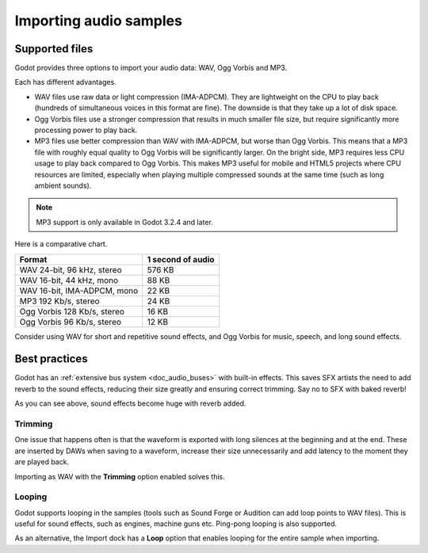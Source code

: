 .. _doc_importing_audio_samples:

Importing audio samples
=======================

Supported files
---------------

Godot provides three options to import your audio data: WAV, Ogg Vorbis
and MP3.

Each has different advantages.

* WAV files use raw data or light compression (IMA-ADPCM). They are lightweight
  on the CPU to play back (hundreds of simultaneous voices in this format are
  fine). The downside is that they take up a lot of disk space.
* Ogg Vorbis files use a stronger compression that results in much
  smaller file size, but require significantly more processing power to
  play back.
* MP3 files use better compression than WAV with IMA-ADPCM, but worse than
  Ogg Vorbis. This means that a MP3 file with roughly equal quality to
  Ogg Vorbis will be significantly larger. On the bright side, MP3 requires
  less CPU usage to play back compared to Ogg Vorbis. This makes MP3 useful
  for mobile and HTML5 projects where CPU resources are limited, especially
  when playing multiple compressed sounds at the same time (such as long
  ambient sounds).

.. note::

    MP3 support is only available in Godot 3.2.4 and later.

Here is a comparative chart.

+-----------------------------+-------------------+
| Format                      | 1 second of audio |
+=============================+===================+
| WAV 24-bit, 96 kHz, stereo  | 576 KB            |
+-----------------------------+-------------------+
| WAV 16-bit, 44 kHz, mono    | 88 KB             |
+-----------------------------+-------------------+
| WAV 16-bit, IMA-ADPCM, mono | 22 KB             |
+-----------------------------+-------------------+
| MP3 192 Kb/s, stereo        | 24 KB             |
+-----------------------------+-------------------+
| Ogg Vorbis 128 Kb/s, stereo | 16 KB             |
+-----------------------------+-------------------+
| Ogg Vorbis 96 Kb/s, stereo  | 12 KB             |
+-----------------------------+-------------------+

Consider using WAV for short and repetitive sound effects, and Ogg Vorbis
for music, speech, and long sound effects.

Best practices
--------------

Godot has an :ref:`extensive bus system <doc_audio_buses>` with built-in effects.
This saves SFX artists the need to add reverb to the sound effects,
reducing their size greatly and ensuring correct trimming. Say no to SFX
with baked reverb!

.. image:: img/reverb.png

As you can see above, sound effects become huge with reverb added.

Trimming
~~~~~~~~

One issue that happens often is that the waveform is exported with long
silences at the beginning and at the end. These are inserted by
DAWs when saving to a waveform, increase their size unnecessarily and
add latency to the moment they are played back.

Importing as WAV with the **Trimming** option enabled solves
this.

Looping
~~~~~~~

Godot supports looping in the samples (tools such as Sound Forge or
Audition can add loop points to WAV files). This is useful for sound
effects, such as engines, machine guns etc. Ping-pong looping is also
supported.

As an alternative, the Import dock has a **Loop** option that enables
looping for the entire sample when importing.
